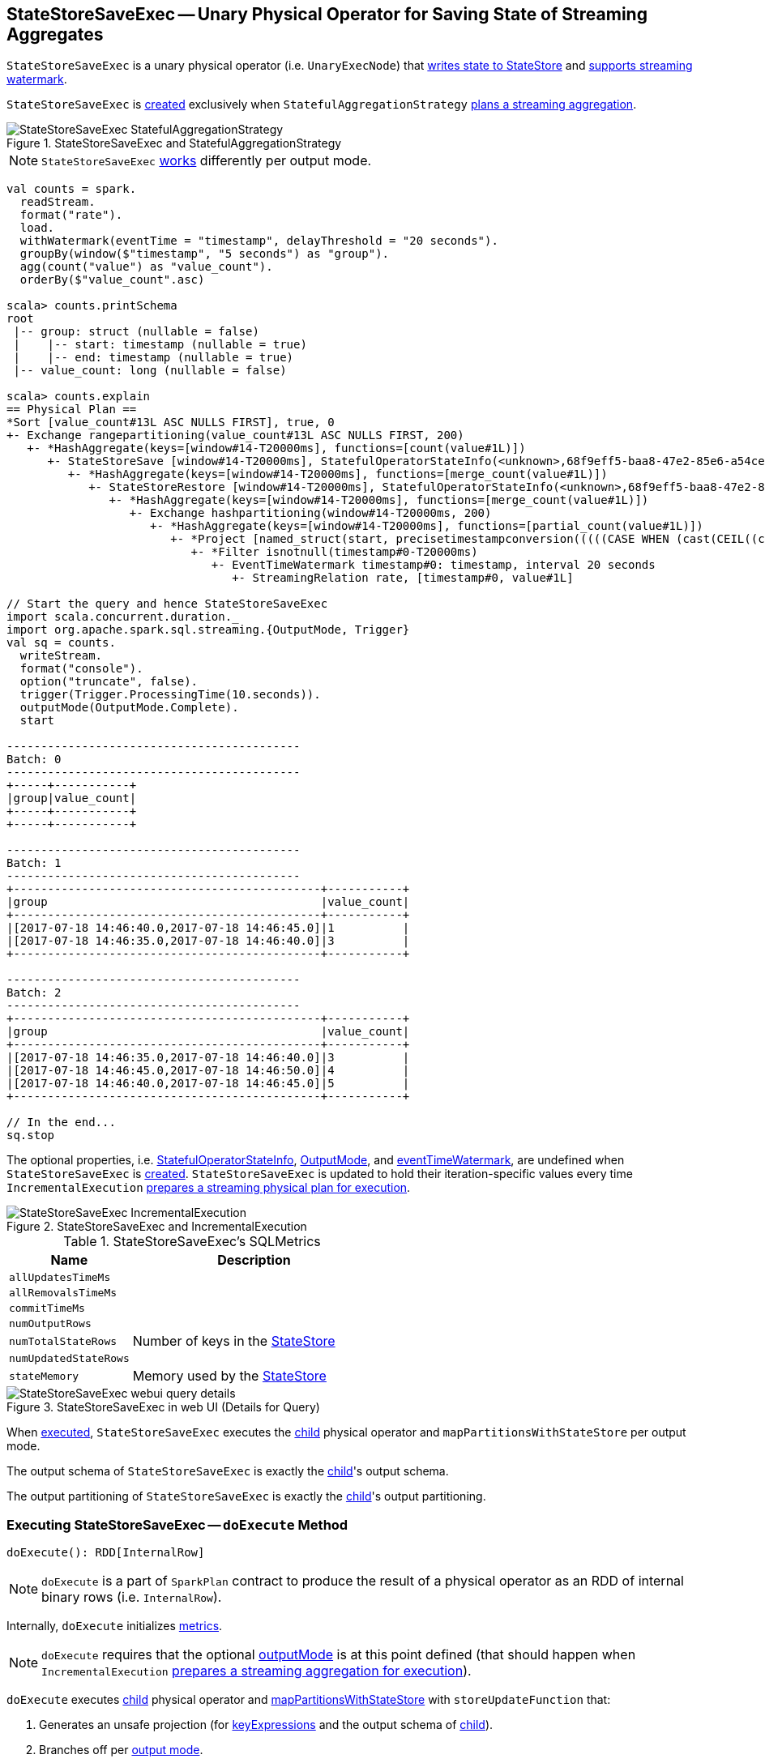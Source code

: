 == [[StateStoreSaveExec]] StateStoreSaveExec -- Unary Physical Operator for Saving State of Streaming Aggregates

`StateStoreSaveExec` is a unary physical operator (i.e. `UnaryExecNode`) that link:spark-sql-streaming-StateStoreWriter.adoc[writes state to StateStore] and link:spark-sql-streaming-WatermarkSupport.adoc[supports streaming watermark].

`StateStoreSaveExec` is <<creating-instance, created>> exclusively when `StatefulAggregationStrategy` link:spark-sql-streaming-StatefulAggregationStrategy.adoc#apply[plans a streaming aggregation].

.StateStoreSaveExec and StatefulAggregationStrategy
image::images/StateStoreSaveExec-StatefulAggregationStrategy.png[align="center"]

NOTE: `StateStoreSaveExec` <<doExecute, works>> differently per output mode.

[source, scala]
----
val counts = spark.
  readStream.
  format("rate").
  load.
  withWatermark(eventTime = "timestamp", delayThreshold = "20 seconds").
  groupBy(window($"timestamp", "5 seconds") as "group").
  agg(count("value") as "value_count").
  orderBy($"value_count".asc)

scala> counts.printSchema
root
 |-- group: struct (nullable = false)
 |    |-- start: timestamp (nullable = true)
 |    |-- end: timestamp (nullable = true)
 |-- value_count: long (nullable = false)

scala> counts.explain
== Physical Plan ==
*Sort [value_count#13L ASC NULLS FIRST], true, 0
+- Exchange rangepartitioning(value_count#13L ASC NULLS FIRST, 200)
   +- *HashAggregate(keys=[window#14-T20000ms], functions=[count(value#1L)])
      +- StateStoreSave [window#14-T20000ms], StatefulOperatorStateInfo(<unknown>,68f9eff5-baa8-47e2-85e6-a54cea5c7bc9,0,0), Append, 0
         +- *HashAggregate(keys=[window#14-T20000ms], functions=[merge_count(value#1L)])
            +- StateStoreRestore [window#14-T20000ms], StatefulOperatorStateInfo(<unknown>,68f9eff5-baa8-47e2-85e6-a54cea5c7bc9,0,0)
               +- *HashAggregate(keys=[window#14-T20000ms], functions=[merge_count(value#1L)])
                  +- Exchange hashpartitioning(window#14-T20000ms, 200)
                     +- *HashAggregate(keys=[window#14-T20000ms], functions=[partial_count(value#1L)])
                        +- *Project [named_struct(start, precisetimestampconversion(((((CASE WHEN (cast(CEIL((cast((precisetimestampconversion(timestamp#0-T20000ms, TimestampType, LongType) - 0) as double) / 5000000.0)) as double) = (cast((precisetimestampconversion(timestamp#0-T20000ms, TimestampType, LongType) - 0) as double) / 5000000.0)) THEN (CEIL((cast((precisetimestampconversion(timestamp#0-T20000ms, TimestampType, LongType) - 0) as double) / 5000000.0)) + 1) ELSE CEIL((cast((precisetimestampconversion(timestamp#0-T20000ms, TimestampType, LongType) - 0) as double) / 5000000.0)) END + 0) - 1) * 5000000) + 0), LongType, TimestampType), end, precisetimestampconversion(((((CASE WHEN (cast(CEIL((cast((precisetimestampconversion(timestamp#0-T20000ms, TimestampType, LongType) - 0) as double) / 5000000.0)) as double) = (cast((precisetimestampconversion(timestamp#0-T20000ms, TimestampType, LongType) - 0) as double) / 5000000.0)) THEN (CEIL((cast((precisetimestampconversion(timestamp#0-T20000ms, TimestampType, LongType) - 0) as double) / 5000000.0)) + 1) ELSE CEIL((cast((precisetimestampconversion(timestamp#0-T20000ms, TimestampType, LongType) - 0) as double) / 5000000.0)) END + 0) - 1) * 5000000) + 5000000), LongType, TimestampType)) AS window#14, value#1L]
                           +- *Filter isnotnull(timestamp#0-T20000ms)
                              +- EventTimeWatermark timestamp#0: timestamp, interval 20 seconds
                                 +- StreamingRelation rate, [timestamp#0, value#1L]

// Start the query and hence StateStoreSaveExec
import scala.concurrent.duration._
import org.apache.spark.sql.streaming.{OutputMode, Trigger}
val sq = counts.
  writeStream.
  format("console").
  option("truncate", false).
  trigger(Trigger.ProcessingTime(10.seconds)).
  outputMode(OutputMode.Complete).
  start

-------------------------------------------
Batch: 0
-------------------------------------------
+-----+-----------+
|group|value_count|
+-----+-----------+
+-----+-----------+

-------------------------------------------
Batch: 1
-------------------------------------------
+---------------------------------------------+-----------+
|group                                        |value_count|
+---------------------------------------------+-----------+
|[2017-07-18 14:46:40.0,2017-07-18 14:46:45.0]|1          |
|[2017-07-18 14:46:35.0,2017-07-18 14:46:40.0]|3          |
+---------------------------------------------+-----------+

-------------------------------------------
Batch: 2
-------------------------------------------
+---------------------------------------------+-----------+
|group                                        |value_count|
+---------------------------------------------+-----------+
|[2017-07-18 14:46:35.0,2017-07-18 14:46:40.0]|3          |
|[2017-07-18 14:46:45.0,2017-07-18 14:46:50.0]|4          |
|[2017-07-18 14:46:40.0,2017-07-18 14:46:45.0]|5          |
+---------------------------------------------+-----------+

// In the end...
sq.stop
----

The optional properties, i.e. <<stateInfo, StatefulOperatorStateInfo>>, <<outputMode, OutputMode>>, and <<eventTimeWatermark, eventTimeWatermark>>, are undefined when `StateStoreSaveExec` is <<creating-instance, created>>. `StateStoreSaveExec` is updated to hold their iteration-specific values every time `IncrementalExecution` link:spark-sql-streaming-IncrementalExecution.adoc#preparations[prepares a streaming physical plan for execution].

.StateStoreSaveExec and IncrementalExecution
image::images/StateStoreSaveExec-IncrementalExecution.png[align="center"]

[[metrics]]
.StateStoreSaveExec's SQLMetrics
[cols="1,2",options="header",width="100%"]
|===
| Name
| Description

| [[allUpdatesTimeMs]] `allUpdatesTimeMs`
|

| [[allRemovalsTimeMs]] `allRemovalsTimeMs`
|

| [[commitTimeMs]] `commitTimeMs`
|

| [[numOutputRows]] `numOutputRows`
|

| [[numTotalStateRows]] `numTotalStateRows`
| Number of keys in the link:spark-sql-streaming-StateStore.adoc[StateStore]

| [[numUpdatedStateRows]] `numUpdatedStateRows`
|

| [[stateMemory]] `stateMemory`
| Memory used by the link:spark-sql-streaming-StateStore.adoc[StateStore]
|===

.StateStoreSaveExec in web UI (Details for Query)
image::images/StateStoreSaveExec-webui-query-details.png[align="center"]

When <<doExecute, executed>>, `StateStoreSaveExec` executes the <<child, child>> physical operator and `mapPartitionsWithStateStore` per output mode.

[[output]]
The output schema of `StateStoreSaveExec` is exactly the <<child, child>>'s output schema.

[[outputPartitioning]]
The output partitioning of `StateStoreSaveExec` is exactly the <<child, child>>'s output partitioning.

=== [[doExecute]] Executing StateStoreSaveExec -- `doExecute` Method

[source, scala]
----
doExecute(): RDD[InternalRow]
----

NOTE: `doExecute` is a part of `SparkPlan` contract to produce the result of a physical operator as an RDD of internal binary rows (i.e. `InternalRow`).

Internally, `doExecute` initializes link:spark-sql-streaming-StateStoreWriter.adoc#metrics[metrics].

NOTE: `doExecute` requires that the optional <<outputMode, outputMode>> is at this point defined (that should happen when `IncrementalExecution` link:spark-sql-streaming-IncrementalExecution.adoc#preparations[prepares a streaming aggregation for execution]).

`doExecute` executes <<child, child>> physical operator and link:spark-sql-streaming-StateStoreOps.adoc#mapPartitionsWithStateStore[mapPartitionsWithStateStore] with `storeUpdateFunction` that:

1. Generates an unsafe projection (for <<keyExpressions, keyExpressions>> and the output schema of <<child, child>>).

1. Branches off per <<outputMode, output mode>>.

[[doExecute-branches]]
.doExecute's Behaviour per Output Mode
[cols="1,2",options="header",width="100%"]
|===
| Output Mode
| doExecute's Behaviour

| [[doExecute-Append]] `Append`
a|

1. Uses link:spark-sql-streaming-WatermarkSupport.adoc#watermarkPredicateForData[watermarkPredicateForData] predicate to exclude matching rows and (like in <<doExecute-Complete, Complete>> output mode) link:spark-sql-streaming-StateStore.adoc#put[stores all the remaining rows] in `StateStore`.

1. (like in <<doExecute-Complete, Complete>> output mode) While storing the rows, increments <<numUpdatedStateRows, numUpdatedStateRows>> metric (for every row) and records the total time in <<allUpdatesTimeMs, allUpdatesTimeMs>> metric.

1. link:spark-sql-streaming-StateStore.adoc#getRange[Takes all the rows] from `StateStore` and returns a `NextIterator` that:

* In `getNext`, finds the first row that matches link:spark-sql-streaming-WatermarkSupport.adoc#watermarkPredicateForKeys[watermarkPredicateForKeys] predicate, link:spark-sql-streaming-StateStore.adoc#remove[removes it] from `StateStore`, and returns it back.
+
If no row was found, `getNext` also marks the iterator as finished.

* In `close`, records the time to iterate over all the rows in <<allRemovalsTimeMs, allRemovalsTimeMs>> metric, link:spark-sql-streaming-StateStore.adoc#commit[commits the updates] to `StateStore` followed by recording the time in <<commitTimeMs, commitTimeMs>> metric and link:spark-sql-streaming-StateStoreWriter.adoc#setStoreMetrics[recording StateStore metrics].

| [[doExecute-Complete]] `Complete`
a|

1. link:spark-sql-streaming-StateStore.adoc#put[Stores all the rows] (as `UnsafeRow`) in `StateStore`.

1. While storing the rows, increments <<numUpdatedStateRows, numUpdatedStateRows>> metric (for every row) and records the total time in <<allUpdatesTimeMs, allUpdatesTimeMs>> metric.

1. Records `0` in <<allRemovalsTimeMs, allRemovalsTimeMs>> metric.

1. link:spark-sql-streaming-StateStore.adoc#commit[Commits the updates] to `StateStore` and records the time in <<commitTimeMs, commitTimeMs>> metric.

1. link:spark-sql-streaming-StateStoreWriter.adoc#setStoreMetrics[Records StateStore metrics].

1. In the end, link:spark-sql-streaming-StateStore.adoc#iterator[takes all the rows stored] in `StateStore` and increments <<numOutputRows, numOutputRows>> metric.

| [[doExecute-Update]] `Update`
a| Returns `Iterator` of rows that uses link:spark-sql-streaming-WatermarkSupport.adoc#watermarkPredicateForData[watermarkPredicateForData] predicate to exclude unmatching rows.

In `hasNext`, when rows are no longer available:

1. Records the total time to iterate over all the rows in <<allUpdatesTimeMs, allUpdatesTimeMs>> metric.

1. link:spark-sql-streaming-WatermarkSupport.adoc#removeKeysOlderThanWatermark[removeKeysOlderThanWatermark] and records the time in <<allRemovalsTimeMs, allRemovalsTimeMs>> metric.

1. link:spark-sql-streaming-StateStore.adoc#commit[Commits the updates] to `StateStore` and records the time in <<commitTimeMs, commitTimeMs>> metric.

1. link:spark-sql-streaming-StateStoreWriter.adoc#setStoreMetrics[Records StateStore metrics].

In `next`, link:spark-sql-streaming-StateStore.adoc#put[stores a row] in `StateStore` and increments <<numOutputRows, numOutputRows>> and <<numUpdatedStateRows, numUpdatedStateRows>> metrics.
|===

`doExecute` reports a `UnsupportedOperationException` when executed with an invalid output mode.

```
Invalid output mode: [outputMode]
```

=== [[creating-instance]] Creating StateStoreSaveExec Instance

`StateStoreSaveExec` takes the following when created:

* [[keyExpressions]] Catalyst expressions for keys
* [[stateInfo]] Optional `StatefulOperatorStateInfo`
* [[outputMode]] Optional link:spark-sql-streaming-OutputMode.adoc[output mode]
* [[eventTimeWatermark]] Optional event time watermark
* [[child]] Child physical plan (i.e. `SparkPlan`)
